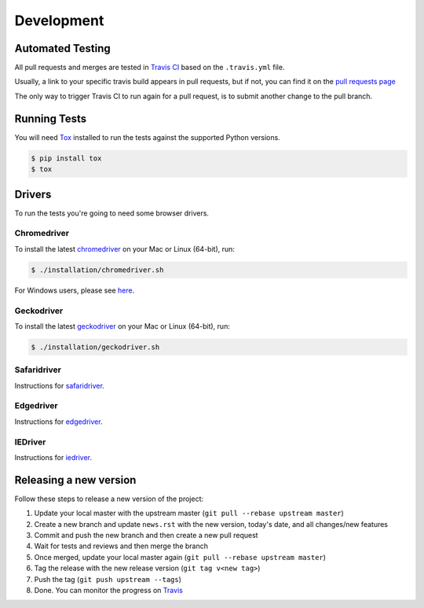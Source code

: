 Development
===========

Automated Testing
-----------------

All pull requests and merges are tested in `Travis CI <https://travis-ci.org/>`_
based on the ``.travis.yml`` file.

Usually, a link to your specific travis build appears in pull requests, but if
not, you can find it on the
`pull requests page <https://travis-ci.org/pytest-dev/pytest-selenium/pull_requests>`_

The only way to trigger Travis CI to run again for a pull request, is to submit
another change to the pull branch.

Running Tests
-------------

You will need `Tox <http://tox.testrun.org/>`_ installed to run the tests
against the supported Python versions.

.. code-block:: bash

  $ pip install tox
  $ tox

Drivers
-------
To run the tests you're going to need some browser drivers.

Chromedriver
~~~~~~~~~~~~
To install the latest `chromedriver <https://sites.google.com/a/chromium.org/chromedriver/>`_
on your Mac or Linux (64-bit), run:

.. code-block:: bash

  $ ./installation/chromedriver.sh

For Windows users, please see `here <https://sites.google.com/a/chromium.org/chromedriver/getting-started>`_.

Geckodriver
~~~~~~~~~~~
To install the latest `geckodriver <https://firefox-source-docs.mozilla.org/testing/geckodriver/>`_
on your Mac or Linux (64-bit), run:

.. code-block:: bash

  $ ./installation/geckodriver.sh

Safaridriver
~~~~~~~~~~~~
Instructions for `safaridriver <https://developer.apple.com/documentation/webkit/testing_with_webdriver_in_safari?language=objc>`_.

Edgedriver
~~~~~~~~~~
Instructions for `edgedriver <https://developer.microsoft.com/en-us/microsoft-edge/tools/webdriver/#downloads>`_.

IEDriver
~~~~~~~~
Instructions for `iedriver <https://github.com/SeleniumHQ/selenium/wiki/InternetExplorerDriver>`_.

Releasing a new version
-----------------------

Follow these steps to release a new version of the project:

1. Update your local master with the upstream master (``git pull --rebase upstream master``)
2. Create a new branch and update ``news.rst`` with the new version, today's date, and all changes/new features
3. Commit and push the new branch and then create a new pull request
4. Wait for tests and reviews and then merge the branch
5. Once merged, update your local master again (``git pull --rebase upstream master``)
6. Tag the release with the new release version (``git tag v<new tag>``)
7. Push the tag (``git push upstream --tags``)
8. Done. You can monitor the progress on `Travis <https://travis-ci.org/pytest-dev/pytest-html/>`_
